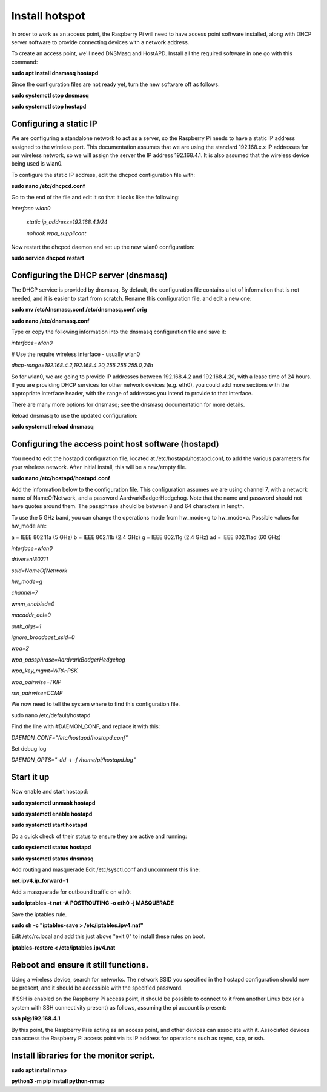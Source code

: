===============
Install hotspot
===============

In order to work as an access point, the Raspberry Pi will need to have access point software installed,
along with DHCP server software to provide connecting devices with a network address.

To create an access point, we'll need DNSMasq and HostAPD. Install all the required software in one go
with this command:

**sudo apt install dnsmasq hostapd**

Since the configuration files are not ready yet, turn the new software off as follows:

**sudo systemctl stop dnsmasq**

**sudo systemctl stop hostapd**

Configuring a static IP
-----------------------

We are configuring a standalone network to act as a server, so the Raspberry Pi needs to have a
static IP address assigned to the wireless port. This documentation assumes that we are using the
standard 192.168.x.x IP addresses for our wireless network, so we will assign the server
the IP address 192.168.4.1. It is also assumed that the wireless device being used is wlan0.

To configure the static IP address, edit the dhcpcd configuration file with:

**sudo nano /etc/dhcpcd.conf**

Go to the end of the file and edit it so that it looks like the following:

*interface wlan0*

    *static ip_address=192.168.4.1/24*

    *nohook wpa_supplicant*


Now restart the dhcpcd daemon and set up the new wlan0 configuration:

**sudo service dhcpcd restart**

Configuring the DHCP server (dnsmasq)
-------------------------------------

The DHCP service is provided by dnsmasq. By default, the configuration file contains a lot of
information that is not needed, and it is easier to start from scratch. Rename this configuration file,
and edit a new one:

**sudo mv /etc/dnsmasq.conf /etc/dnsmasq.conf.orig**

**sudo nano /etc/dnsmasq.conf**

Type or copy the following information into the dnsmasq configuration file and save it:

*interface=wlan0*

# Use the require wireless interface - usually wlan0

*dhcp-range=192.168.4.2,192.168.4.20,255.255.255.0,24h*


So for wlan0, we are going to provide IP addresses between 192.168.4.2 and 192.168.4.20, with a lease
time of 24 hours. If you are providing DHCP services for other network devices (e.g. eth0), you could
add more sections with the appropriate interface header, with the range of addresses you intend
to provide to that interface.

There are many more options for dnsmasq; see the dnsmasq documentation for more details.

Reload dnsmasq to use the updated configuration:

**sudo systemctl reload dnsmasq**

Configuring the access point host software (hostapd)
----------------------------------------------------

You need to edit the hostapd configuration file, located at /etc/hostapd/hostapd.conf, to add
the various parameters for your wireless network. After initial install, this will be a new/empty file.

**sudo nano /etc/hostapd/hostapd.conf**

Add the information below to the configuration file. This configuration assumes we are using channel 7,
with a network name of NameOfNetwork, and a password AardvarkBadgerHedgehog. Note that the name and
password should not have quotes around them. The passphrase should be between 8 and 64 characters in length.

To use the 5 GHz band, you can change the operations mode from hw_mode=g to hw_mode=a.
Possible values for hw_mode are:

a = IEEE 802.11a (5 GHz)
b = IEEE 802.11b (2.4 GHz)
g = IEEE 802.11g (2.4 GHz)
ad = IEEE 802.11ad (60 GHz)



*interface=wlan0*

*driver=nl80211*

*ssid=NameOfNetwork*

*hw_mode=g*

*channel=7*

*wmm_enabled=0*

*macaddr_acl=0*

*auth_algs=1*

*ignore_broadcast_ssid=0*

*wpa=2*

*wpa_passphrase=AardvarkBadgerHedgehog*

*wpa_key_mgmt=WPA-PSK*

*wpa_pairwise=TKIP*

*rsn_pairwise=CCMP*

We now need to tell the system where to find this configuration file.

sudo nano /etc/default/hostapd

Find the line with #DAEMON_CONF, and replace it with this:

*DAEMON_CONF="/etc/hostapd/hostapd.conf"*

Set debug log

*DAEMON_OPTS="-dd -t -f /home/pi/hostapd.log"*

Start it up
-----------
Now enable and start hostapd:

**sudo systemctl unmask hostapd**

**sudo systemctl enable hostapd**

**sudo systemctl start hostapd**

Do a quick check of their status to ensure they are active and running:

**sudo systemctl status hostapd**

**sudo systemctl status dnsmasq**

Add routing and masquerade
Edit /etc/sysctl.conf and uncomment this line:

**net.ipv4.ip_forward=1**

Add a masquerade for outbound traffic on eth0:

**sudo iptables -t nat -A  POSTROUTING -o eth0 -j MASQUERADE**

Save the iptables rule.

**sudo sh -c "iptables-save > /etc/iptables.ipv4.nat"**

Edit /etc/rc.local and add this just above "exit 0" to install these rules on boot.

**iptables-restore < /etc/iptables.ipv4.nat**

Reboot and ensure it still functions.
-------------------------------------

Using a wireless device, search for networks. The network SSID you specified in the hostapd configuration
should now be present, and it should be accessible with the specified password.

If SSH is enabled on the Raspberry Pi access point, it should be possible to connect to it from another
Linux box (or a system with SSH connectivity present) as follows, assuming the pi account is present:

**ssh pi@192.168.4.1**

By this point, the Raspberry Pi is acting as an access point, and other devices can associate with it.
Associated devices can access the Raspberry Pi access point via its IP address for operations such as
rsync, scp, or ssh.


Install libraries for the monitor script.
------------------------------------------


**sudo apt install nmap**


**python3 -m pip install python-nmap**



